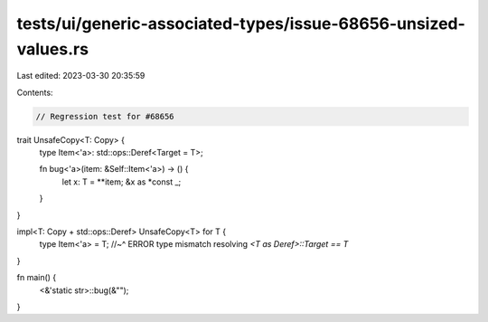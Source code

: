 tests/ui/generic-associated-types/issue-68656-unsized-values.rs
===============================================================

Last edited: 2023-03-30 20:35:59

Contents:

.. code-block:: rs

    // Regression test for #68656

trait UnsafeCopy<T: Copy> {
    type Item<'a>: std::ops::Deref<Target = T>;

    fn bug<'a>(item: &Self::Item<'a>) -> () {
        let x: T = **item;
        &x as *const _;
    }
}

impl<T: Copy + std::ops::Deref> UnsafeCopy<T> for T {
    type Item<'a> = T;
    //~^ ERROR type mismatch resolving `<T as Deref>::Target == T`
}

fn main() {
    <&'static str>::bug(&"");
}


